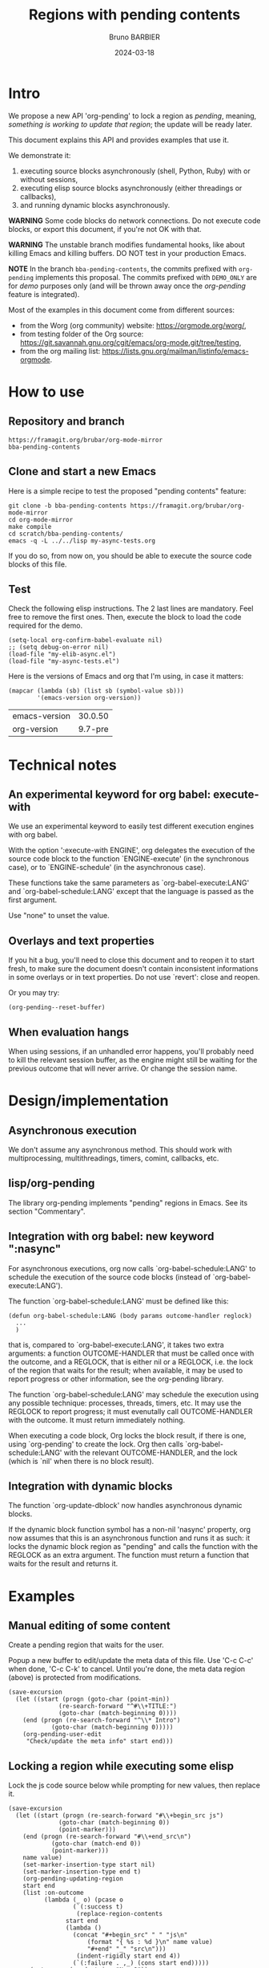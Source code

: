 #+STARTUP: content
#+PROPERTY: HEADER-ARGS+ :eval yes :exports both
#+TITLE: Regions with pending contents
#+AUTHOR: Bruno BARBIER
#+DATE: 2024-03-18
* Intro

We propose a new API 'org-pending' to lock a region as /pending/,
meaning, /something is working to update that region/; the update will
be ready later.

This document explains this API and provides examples that use it.

We demonstrate it:
   1. executing source blocks asynchronously (shell, Python, Ruby)
      with or without sessions,
   2. executing elisp source blocks asynchronously (either threadings
      or callbacks),
   3. and running dynamic blocks asynchronously.

*WARNING* Some code blocks do network connections.  Do not execute
code blocks, or export this document, if you're not OK with that.

*WARNING* The unstable branch modifies fundamental hooks, like about
killing Emacs and killing buffers.  DO NOT test in your production
Emacs.

*NOTE* In the branch =bba-pending-contents=, the commits prefixed with
=org-pending= implements this proposal.  The commits prefixed with
=DEMO_ONLY= are for /demo/ purposes only (and will be thrown away once
the /org-pending/ feature is integrated).

Most of the examples in this document come from different sources:
  - from the Worg (org community) website: https://orgmode.org/worg/,
  - from testing folder of the Org source: https://git.savannah.gnu.org/cgit/emacs/org-mode.git/tree/testing,
  - from the org mailing list: https://lists.gnu.org/mailman/listinfo/emacs-orgmode.

* How to use
** Repository and branch
   #+begin_example
   https://framagit.org/brubar/org-mode-mirror
   bba-pending-contents
   #+end_example

** Clone and start a new Emacs
Here is a simple recipe to test the proposed "pending contents"
feature:

     #+begin_src shell
       git clone -b bba-pending-contents https://framagit.org/brubar/org-mode-mirror
       cd org-mode-mirror
       make compile
       cd scratch/bba-pending-contents/
       emacs -q -L ../../lisp my-async-tests.org
     #+end_src

If you do so, from now on, you should be able to execute the source
code blocks of this file.

** Test
Check the following elisp instructions. The 2 last lines are
mandatory.  Feel free to remove the first ones.  Then, execute the
block to load the code required for the demo.
   #+begin_src elisp :results silent :exports code :eval no-export
   (setq-local org-confirm-babel-evaluate nil)
   ;; (setq debug-on-error nil)
   (load-file "my-elib-async.el")
   (load-file "my-async-tests.el")
   #+end_src


Here is the versions of Emacs and org that I'm using, in case it
matters:
   #+begin_src elisp
   (mapcar (lambda (sb) (list sb (symbol-value sb)))
           '(emacs-version org-version))
   #+end_src

   #+RESULTS:
   | emacs-version | 30.0.50 |
   | org-version   | 9.7-pre |

* Technical notes

** An experimental keyword for org babel: execute-with
We use an experimental keyword to easily test different execution
engines with org babel.

With the option ':execute-with ENGINE', org delegates the execution of
the source code block to the function `ENGINE-execute' (in the
synchronous case), or to `ENGINE-schedule' (in the asynchronous case).

These functions take the same parameters as `org-babel-execute:LANG'
and `org-babel-schedule:LANG' except that the language is passed as
the first argument.

Use "none" to unset the value.


** Overlays and text properties

If you hit a bug, you'll need to close this document and to reopen it
to start fresh, to make sure the document doesn't contain inconsistent
informations in some overlays or in text properties.  Do not use
`revert': close and reopen.

Or you may try:
  #+begin_src elisp
  (org-pending--reset-buffer)
  #+end_src

** When evaluation hangs
When using sessions, if an unhandled error happens, you'll probably
need to kill the relevant session buffer, as the engine might still be
waiting for the previous outcome that will never arrive.  Or change
the session name.

* Design/implementation
** Asynchronous execution

We don't assume any asynchronous method.  This should work with
multiprocessing, multithreadings, timers, comint, callbacks, etc.


** lisp/org-pending

The library org-pending implements "pending" regions in Emacs. See its
section "Commentary".

** Integration with org babel: new keyword ":nasync"
For asynchronous executions, org now calls `org-babel-schedule:LANG'
to schedule the execution of the source code blocks (instead of
`org-babel-execute:LANG').

The function `org-babel-schedule:LANG' must be defined like this:

    #+begin_src elisp
    (defun org-babel-schedule:LANG (body params outcome-handler reglock)
      ...
      )
    #+end_src

that is, compared to `org-babel-execute:LANG', it takes two extra
arguments: a function OUTCOME-HANDLER that must be called once with
the outcome, and a REGLOCK, that is either nil or a REGLOCK, i.e. the
lock of the region that waits for the result; when available, it may
be used to report progress or other information, see the org-pending
library.

The function `org-babel-schedule:LANG' may schedule the execution
using any possible technique: processes, threads, timers, etc.  It may
use the REGLOCK to report progress; it must evenutally call
OUTCOME-HANDLER with the outcome. It must return immediately nothing.

When executing a code block, Org locks the block result, if there is
one, using `org-pending' to create the lock.  Org then calls
`org-babel-schedule:LANG' with the relevant OUTCOME-HANDLER, and the
lock (which is `nil' when there is no block result).



** Integration with dynamic blocks

The function `org-update-dblock' now handles asynchronous dynamic
blocks.

If the dynamic block function symbol has a non-nil 'nasync' property,
org now assumes that this is an asynchronous function and runs it as
such: it locks the dynamic block region as "pending" and calls the
function with the REGLOCK as an extra argument.  The function must
return a function that waits for the result and returns it.

* Examples
** Manual editing of some content

Create a pending region that waits for the user.

Popup a new buffer to edit/update the meta data of this file.  Use
'C-c C-c' when done, 'C-c C-k' to cancel.  Until you're done, the meta
data region (above) is protected from modifications.

    #+begin_src elisp :results none
    (save-excursion
      (let ((start (progn (goto-char (point-min))
    		      (re-search-forward "^#\\+TITLE:")
    		      (goto-char (match-beginning 0))))
    	(end (progn (re-search-forward "^\\* Intro")
    		    (goto-char (match-beginning 0)))))
        (org-pending-user-edit
         "Check/update the meta info" start end)))
    #+end_src

** Locking a region while executing some elisp

Lock the js code source below while prompting for new values, then
replace it.

    #+begin_src elisp :results none
    (save-excursion
      (let ((start (progn (re-search-forward "#\\+begin_src js")
    		      (goto-char (match-beginning 0))
    		      (point-marker)))
    	(end (progn (re-search-forward "#\\+end_src\n")
    		    (goto-char (match-end 0))
    		    (point-marker)))
    	name value)
        (set-marker-insertion-type start nil)
        (set-marker-insertion-type end t)
        (org-pending-updating-region
    	start end
    	(list :on-outcome
    	      (lambda (_ o) (pcase o
    			      (`(:success t)
    			       (replace-region-contents
    				start end
    				(lambda ()
    				  (concat "#+begin_src" " " "js\n"
    					  (format "{ %s : %d }\n" name value)
    					  "#+end" "_" "src\n")))
    			       (indent-rigidly start end 4))
    			      (`(:failure . ,_) (cons start end)))))
          (setq name (read-string "Name?"))
          (setq value (read-number "Number?"))
          (y-or-n-p "Do it?"))))
    #+end_src

    #+begin_src js
    { klsdf : 23 }
    #+end_src

** Using a custom engine: my-org-babel

We use =:execute-with my-org-babel= so that org delegates execution to
my `my-org-babel', i.e.  use `my-org-babel-schedule' for asynchronous
executions, and `my-org-babel-execute' for synchronous ones. These
functions are defined in [[file:my-async-tests.el]].

We use =:nasync yes=: to default to asynchronous executions.

*** On top of ob-shell
   :PROPERTIES:
    :header-args:bash:  :execute-with my-org-babel :nasync yes
    :header-args:bash+: :session sh-async
   :END:

**** basic examples
   #+begin_src bash
   sleep 1; date
   #+end_src



   #+begin_src bash :results output :session *test* :nasync yes
   cd /tmp
   echo "hello world"
   #+end_src


   #+begin_src bash :results output
   # comment
   # comment
   #+end_src


    #+begin_src bash :results output
    # print message
    echo \"hello world\"
    #+end_src


    #+begin_src bash :results output
    echo "hello"
    echo "world"
    #+end_src



    #+begin_src bash :results output
      echo PID: "$$"
    #+end_src


    #+begin_src bash :results output
      echo PID: "$$"
    #+end_src


    #+begin_src bash :results output :session shared
      echo PID: "$$"
      X=5
    #+end_src


    #+begin_src bash :results output :session shared
      echo PID: "$$"
      echo X was set to "$X"
    #+end_src


    #+begin_src bash :nasync yes :results value scalar
    echo "Execute session blocks in the background"
    sleep 3                                              # <=== SLEEP 3s
    echo "Using the :async header"
    #+end_src



**** Example with :stdin, :cmdline and :tangle

    #+name: their-os
    Linux


    #+begin_src bash :results output :stdin their-os :cmdline RMS

      # call as ./ask_for_os.sh NAME, where NAME is who to ask

      if [ -z "$1" ]; then
          asked="$USER"
      else
          asked="$1"
      fi

      echo Hi, "$asked"! What operating system are you using?
      read my_os

      if [ "$asked" = "RMS" ]; then
          echo You\'re using GNU/"$my_os"!
      elif [ "$asked" = "Linus" ]; then
          echo You\'re using "$my_os"!
      else
          echo You\'re using `uname -o`!
      fi
    #+end_src

    #+RESULTS:
    : Hi, RMS! What operating system are you using?
    : You're using GNU/Linux!


**** Examples using :noweb

We define =make_array=, as a template. Don't execute it.

    #+name: make_array
    #+begin_src bash
    declare -a array
    m=4
    n=3
    for ((i=0; i<m; i++))
    do
        for ((j=0; j<n; j++))
        do
            a[${i},${j}]=$RANDOM
        done
    done
    for ((i=0; i<m; i++))
    do
        for ((j=0; j<n; j++))
        do
            echo -ne "${a[${i},${j}]}\t"
        done
        echo
    done
    sleep 1
    #+end_src


Execute to get the default result.
    #+begin_src bash :noweb yes
    <<make_array>>
    #+end_src







Execute to get a list.
    #+begin_src bash :noweb yes :results list
    <<make_array>>
    #+end_src




Execute to write the result in a file.
    #+begin_src bash :noweb yes :results file :file my_output.txt
    <<make_array>>
    #+end_src




Execute to check the result file content.
    #+begin_src bash :results output
      cat my_output.txt
    #+end_src



**** Remote execution

    #+begin_src bash :results output :dir /ssh:phone: :session none
    if [ ! -e  "foo_file" ];
    then
        echo "foo" > foo_file
        echo "Created foo_file"
    else
        echo "foo_file already exists!"
    fi
    #+end_src



    #+begin_src bash :results output :dir /ssh:phone: :session *remote*
    if [ -e "foo_file" ];
    then
        echo "Deleting foo_file"
        rm foo_file
    fi
    #+end_src




**** Sessions

    #+begin_src bash :results none :session *my-session*
      X=1
    #+end_src


    #+begin_src bash :results output :session *my-session*
      echo X was set to "$X"
    #+end_src



    #+begin_src bash :results output :session *another-session*
      echo X was set to "$X"
    #+end_src


    #+begin_src bash :results output
    echo "Hello, world!"
    sleep 3                               # <=== SLEEP 3s
    echo "Good-bye, cruel World..."
    #+end_src


    #+begin_src bash :var by_two=0  x=3 :session none
      if [ "$by_two" = "0" ]; then
        echo $(($x * 2))
      else
        echo $(($x * 3))
      fi
    #+end_src


**** With variables

    #+begin_src bash :results output :var arr='("apple" "banana" "cherry")
      echo The first element is...
      echo \"${arr[1]}\"
    #+end_src

    #+RESULTS:
    : The first element is...
    : "banana"


**** With a named element as :stdin

    #+name: my-org-element
    This is something referenced as stdin.
    The stdin can even be multiple lines!

    #+begin_src bash :stdin my-org-element :results output :session none
    cat
    #+end_src

    #+RESULTS:
    :     This is something referenced as stdin.
    :     The stdin can even be multiple lines!





**** Asynchronous execution that depends on other blocks
It works ... almost: blocks, that the execution depends on, are
executed synchronously.

***** stdin

We define the block =my-input-block=; do not execute this one.

    #+name: my-input-block
    #+begin_src bash :eval no-export
      date
      echo "$(uname -o)"
      x=$(ps -p $PPID -o comm=)
      echo "${x:0:5}"
    #+end_src


Execute this one:
    #+begin_src bash :stdin my-input-block
      echo $(cut -f 1 -d "/") rocks!
    #+end_src


***** post

A block named =multiply_by_2=, that we will use to post-process the
next result. Do not execute this one.
    #+name: multiply_by_2
    #+begin_src bash :var data="" :results output
      echo $(($data * 2))
    #+end_src


Let use it to post-process the result of this one; execute it.
    #+begin_src bash :post multiply_by_2(data=*this*)
      sleep 2 && echo 3
    #+end_src




*** On top of ob-python
   :PROPERTIES:
    :header-args:python:  :execute-with my-org-babel :nasync yes
    :header-args:python+: :session py-async
   :END:


**** basic examples
***** async with a session
A very simple test:
    #+begin_src python
      2+3
    #+end_src

    #+RESULTS:
    : 5

Let's import the module time in our session.
    #+begin_src python :results silent
      import time
    #+end_src


A table that requires some time to compute:
    #+begin_src python
      start = time.time()
      time.sleep(1)
      end = time.time()
      ["%.1fs" % t for t in [start, end, end-start]]
    #+end_src



An error (click on the error , <mouse-1>, to see the details):
    #+begin_src python
      2/0
    #+end_src

    #+RESULTS:


***** async with no session
   :PROPERTIES:
    :header-args:python+: :session none
   :END:

A very simple test:
    #+begin_src python
      2+3
    #+end_src

    #+RESULTS:
    : 5

Let's import the module time in our session.
    #+begin_src python :results silent
      import time
    #+end_src



A table that requires some time to compute:
    #+begin_src python
      start = time.time()
      time.sleep(1)
      end = time.time()
      ["%.1fs" % t for t in [start, end, end-start]]
    #+end_src



Yes, it failed, as expected. "import time" was done in its own
temporary session.  The old result is preserved; the error is display
as an overlay. Click on it to get more info about the error.


Let's fix it, adding the import line:
    #+begin_src python
    import time
    start = time.time()
    time.sleep(1)
    end = time.time()
    ["%.1fs" % t for t in [start, end, end-start]]
    #+end_src



An error (click on the error , <mouse-1>, to see the details):
    #+begin_src python
      2/0
    #+end_src


***** sync with a session
   :PROPERTIES:
    :header-args:python+: :session py-sync-session :nasync no
   :END:

A very simple test:
    #+begin_src python
      2+3
    #+end_src



Let's import the module time in our session.
    #+begin_src python :results silent
      import time
    #+end_src



A table that requires some time to compute:
    #+begin_src python
      start = time.time()
      time.sleep(1)
      end = time.time()
      ["%.1fs" % t for t in [start, end, end-start]]
    #+end_src




An error (click on the error , <mouse-1>, to see the details):
    #+begin_src python
      2/0
    #+end_src


***** sync with no session
   :PROPERTIES:
    :header-args:python+: :session none :nasync no
   :END:

A very simple test:
    #+begin_src python
      2+3
    #+end_src


Let's import the module time in our session.
    #+begin_src python :results silent
      import time
    #+end_src


A table that requires some time to compute:
    #+begin_src python
      start = time.time()
      time.sleep(1)
      end = time.time()
      ["%.1fs" % t for t in [start, end, end-start]]
    #+end_src

Yes, that fails (no session), displaying the details in a popup. Let's
fix it:
    #+begin_src python
    import time
    start = time.time()
    time.sleep(1)
    end = time.time()
    ["%.1fs" % t for t in [start, end, end-start]]
    #+end_src



An error (popup the error as it's synchronous execution).
    #+begin_src python
      2/0
    #+end_src

    #+RESULTS:


**** worg examples

Let's import matplotlib in our session.

    #+begin_src python
    import matplotlib
    import matplotlib.pyplot as plt
    #+end_src


A figure in a PDF, asynchronous case.
    #+begin_src python :results file link
    fig=plt.figure(figsize=(3,2))
    plt.plot([1,3,2])
    fig.tight_layout()

    fname = 'myfig-async.pdf'
    plt.savefig(fname)
    fname # return this to org-mode
    #+end_src



A figure in a PDF, synchronous case.
    #+begin_src python :results file link :nasync no
    fig=plt.figure(figsize=(3,2))
    plt.plot([1,3,2])
    fig.tight_layout()

    fname = 'myfig-sync.pdf'
    plt.savefig(fname)
    fname # return this to org-mode
    #+end_src



A PNG figure, asynchronous case.
    #+begin_src python :results graphics file output :file boxplot.png
      fig=plt.figure(figsize=(3,2))
      plt.plot([1,3,2])
      fig.tight_layout()
      fig
    #+end_src



Same, but using the =:return= keyword.
    #+begin_src python :return "plt.gcf()" :results graphics file output :file boxplot.png
      fig=plt.figure(figsize=(3,2))
      plt.plot([1,3,2])
      fig.tight_layout()
    #+end_src



Same, asynchronous but without a session this time.
    #+begin_src python :return "plt.gcf()" :results graphics file output :file boxplot-no-sess-a-y.png :session none
      import matplotlib
      import matplotlib.pyplot as plt
      fig=plt.figure(figsize=(3,2))
      plt.plot([1,3,2])
      fig.tight_layout()
    #+end_src



Lists are table,
    #+begin_src python
    print("Some text for the log.")
    [1,2,3]
    #+end_src



unless requested otherwise.
    #+begin_src python :results verbatim
      [1,2,3]
    #+end_src



Dictionaries are tables too.
    #+begin_src python :results table
      {"a": 1, "b": 2}
    #+end_src



Let's try the example with Panda.
    #+begin_src python
    print("Importing pandas and numpy: ...")
    import pandas as pd
    import numpy as np
    print("Importing pandas and numpy: ok.")
    #+end_src


    #+begin_src python :results table
      pd.DataFrame(np.array([[1,2,3],[4,5,6]]),
                   columns=['a','b','c'])
    #+end_src


And the synchronous case?

    #+begin_src python :results table  :nasync no
      pd.DataFrame(np.array([[1,2,3],[4,5,6]]),
                   columns=['a','b','c'])
    #+end_src



Without session ?

    #+begin_src python :results table :session none
    pd.DataFrame(np.array([[1,2,3],[4,5,6]]),
                 columns=['a','b','c'])
    #+end_src

    #+RESULTS:


Right, we need to import the libraries (no session).

    #+begin_src python :results table :session none
    import pandas as pd
    import numpy as np
    pd.DataFrame(np.array([[1,2,3],[4,5,6]]),
                 columns=['a','b','c'])
    #+end_src





**** inline examples

Let's check asynchronous inlines.

A simple asynchronous inline src_python{3*2} {{{results(=6=)}}}.

An other one containing a mistake src_python{2/0} {{{results(=6=)}}}
(click on the error to see the details).


Some very slow inline asynchronous computations that all run in
the same session. You need to execute the 3 of them at once. Here
is the first one src_python[:return "\"OK1\""]{import time;
time.sleep(5)} {{{results(=OK1=)}}} and a second one
src_python[:return "\"OK1 bis\""]{import time; time.sleep(5)}
{{{results(=OK1 bis=)}}} and the third one src_python[:return
"\"OK2\""]{import time; time.sleep(5)} {{{results(=OK2=)}}}.

Yes, the previous paragraph is unreadable; it's on purpose, to
check that org-pending can figure it out.

Let's repeat, in a more readable way, and making the last one
synchronous.

Some very slow inline computations that all run in the same
session. Here is the first asynchronous one
      src_python[:return"\"OK1\""]{import time; time.sleep(5)} {{{results(=None=)}}}
and a second one, asynchronous too:
      src_python[:return "\"OK1 bis\""]{import time; time.sleep(5)} {{{results(=OK1 bis=)}}}
and finally, a third one, synchronous this one:
      src_python[:nasync no :return "\"OK2\""]{import time; time.sleep(5)} {{{results(=OK2=)}}}.

Note that, once that once we execute the last block, which is
synchronous, the user is blocked until that synchronous execution can
start (i.e. all previous asynchronous executions are done) and until
that execution is done.  The display is updated though, to see the
asynchronous progress.


**** Several bocks targetting the same result
    #+name: foo
    #+begin_src python :nasync yes :return block_name
    import time; time.sleep(3)
    block_name="block 1"
    #+end_src

    #+results: foo
    : block 2

    Another code block with the same name will write results under
    #+results: foo
    #+name: foo
    #+begin_src python :nasync yes :return block_name
    import time; time.sleep(0)
    block_name="block 2"
    #+end_src

**** Append and prepend

   #+begin_src python :results append output
   import time; time.sleep(3)
   import sys; print([sys.version, time.time()])
   #+end_src



   #+begin_src python :results prepend output
   import time; time.sleep(3)
   import sys; print([sys.version, time.time()])
   #+end_src




*** On top of ob-ruby
   :PROPERTIES:
    :header-args:ruby:  :execute-with my-org-babel :nasync yes
    :header-args:ruby+: :session ruby-async
   :END:

The package ob-ruby requires inf-ruby. You may need to install it.

   #+begin_src elisp
   (package-install 'inf-ruby)
   #+end_src



    #+begin_src ruby
    require 'date'
    "This file was last evaluated on #{Date.today}"
    #+end_src


Examples from the testsuite

    #+begin_src ruby :session org-test-ruby :results output
    s = "1"
    s = "2"
    s = "3"
    puts s
    s = "4"
    #+end_src



    #+begin_src ruby :session org-test-ruby :results output
    puts s
    s = "5"
    #+end_src



    #+begin_src ruby :session org-test-ruby :results output
    puts s
    s = "6"
    #+end_src




** Running elisp using callbacks
   :PROPERTIES:
    :header-args:elisp:  :execute-with my-use-callbacks :nasync yes
   :END:

*** Simple example
   #+begin_src elisp
   (lambda (success error progress)
     (funcall progress "I'm running")
     ( run-at-time "1 sec"  nil
       (lambda ()
         (funcall progress "Still running")
         ( run-at-time "1 sec"  nil
   	(lambda ()
   	  (funcall progress "I'm done.")
   	  (funcall success (list (list "An" "amazing" "result") (list "In" "a" "table"))))))))
   #+end_src


*** A block that re-execute itself, appending the results

WARNING: The following code block re-execute itself every 5s, 10
times.  ... if it reschedules itself forever, then, there is a bug :(

Escape hatch if you need it:
   (setq timer-idle-list nil)

   #+begin_src elisp :results append
   (progn
     (unless (boundp 'my-n) (setq my-n 0))
     (let ((pm (point-marker)))
       (lambda (success error progress)
         (funcall progress (format "Execution n°%s" my-n))
         ( run-at-time "5 sec"  nil
   	(lambda ()
   	  (cl-incf my-n)
   	  (if (>= my-n 10)
   	      (funcall success (list my-n "Done"))
   	    (with-current-buffer (marker-buffer pm)
   	      (save-excursion
   		(goto-char pm)
   		(funcall success (list my-n (current-time-string)))
   		(org-babel-execute-src-block)))))))))
   #+end_src

To reset and re-run it again:
   (setq my-n 0)

*** url-retrieve

Retrieving the webpage for https://orgmode.org.

   #+begin_src elisp
   (lambda (success error progress)
     (funcall progress "Retrieving org webpage")
     ( url-retrieve "https://orgmode.org/"
       (lambda (status)
         (funcall progress "Got it")
         (pcase status
   	(`(:error ,err) (funcall error err))
   	(_ (goto-char (point-min))
   	   (re-search-forward "^\n")
   	   (funcall success
   		    (buffer-substring (point-min) (point))))))))
   #+end_src

** Running elisp in threads
   :PROPERTIES:
    :header-args:elisp:  :execute-with my-use-threads :nasync yes
   :END:

In this section, source codes must be elisp code.  They are executed
asynchronously using threads.  You need an Emacs compiled with
threads.

   #+begin_src elisp :execute-with none :nasync no :results value
   (list "threads?" (if (fboundp 'make-thread) "Yes" "No"))
   #+end_src



Simple check:
   #+begin_src elisp
   (+ 3 4)
   #+end_src



Let see with a more complex task:
   #+begin_src elisp
   (progn (sleep-for 1) (+ 3 4))
   #+end_src



Ready to wait 10s ?  Not that you can execute the following block, or
any other one during these 10s.
   #+begin_src elisp
   (dolist (n (number-sequence 0 10))
     (message "Running step %d" n)
     (sleep-for 1))
   #+end_src


Let's check an execution that fails:
   #+begin_src elisp
   (sleep-for 1)
   (error "On purpose")
   #+end_src


Synchronous multithreading ? ... why not !

   #+begin_src elisp :nasync no
   (progn (sleep-for 2) (+ 3 3))
   #+end_src

   #+RESULTS:
   : 6

Note I am in no way advising to use threads, just checking that
'org-pending' works for them too.

** Asynchronous dynamic blocks

Here we test asynchronous dynamic blocks.

    #+BEGIN: sleeper
    #+END:

** Using org-async-call
   :PROPERTIES:
    :header-args:  :execute-with my-async-call :nasync yes
   :END:

In this section, we use custom backend =my-async-call= that uses
`org-async-call' and `org-async-wait-for' to execute each block using
a different process for each one.

This requires to merge the 'dev' branch from:
     https://code.tecosaur.net/tec/org-mode


   #+begin_src shell
   date
   #+end_src

   #+RESULTS:
   : Thu Feb 22 18:36:09 CET 2024


   #+begin_src shell
   sleep 1
   #+end_src

   #+RESULTS:

   #+begin_src shell
   false
   #+end_src

   #+RESULTS:


   #+begin_src shell
   oops
   #+end_src

   #+RESULTS:


   #+begin_src python :results append
   import time; time.sleep(2)
   import sys; print([sys.version, time.time()])
   #+end_src

   #+RESULTS:
   : ['3.11.7 (main, Jan 31 2024, 12:32:36) [GCC 13.2.1 20230826]', 1708878957.5800645]
   : ['3.11.7 (main, Jan 31 2024, 12:32:36) [GCC 13.2.1 20230826]', 1708878961.1794374]
   : ['3.11.7 (main, Jan 31 2024, 12:32:36) [GCC 13.2.1 20230826]', 1708878964.0685596]


   #+begin_src python :results prepend
   import time; time.sleep(2)
   import sys; print([sys.version, time.time()])
   #+end_src

   #+RESULTS:
   : ['3.11.7 (main, Jan 31 2024, 12:32:36) [GCC 13.2.1 20230826]', 1708878997.03655]
   : ['3.11.7 (main, Jan 31 2024, 12:32:36) [GCC 13.2.1 20230826]', 1708878994.0566769]
   : ['3.11.7 (main, Jan 31 2024, 12:32:36) [GCC 13.2.1 20230826]', 1708878991.1641896]

   #+begin_src shell
   sleep 1 && date
   #+end_src

   #+RESULTS:
   : Sun Feb 25 17:38:08 CET 2024


For async-call, synchronous execution is not implemented.
   #+begin_src shell :nasync no
   sleep 1 && date
   #+end_src

   #+RESULTS:


* Test cases
   :PROPERTIES:
    :header-args:python:  :execute-with my-org-babel :nasync yes
    :header-args:python+: :session py-async
   :END:

** Refiling/archiving with pending contents
   :PROPERTIES:
    :header-args:elisp:  :execute-with my-use-threads :nasync yes
    :header-args+: :eval no-export :exports code
   :END:

We setup a thread condition.

Note that Emacs silently aborts killing a buffer with threads
(thread_check_current_buffer).

   #+begin_src elisp
   (progn
     (setq-default my-lock (make-mutex "my-lock"))
     (setq-default my-done-cond (make-condition-variable my-lock "my-done-cond"))
     (setq-default my-done-flag nil))
   #+end_src

   #+RESULTS:

      
Launch a thread that will wait until we manually set the condition.
You can now try to refile or kill emacs.
   #+begin_src elisp
   (with-mutex my-lock
     (while (not my-done-flag)
       (condition-wait my-done-cond)))
   ;; (sleep-for 0.)
   my-done-flag
   #+end_src



To unlock the previous pending content, execute the following block.
   #+begin_src elisp
   (progn
     (with-mutex my-lock
       (setq-default my-done-flag "Done 2!")
       (condition-notify my-done-cond :all))
     "Condition set")
   #+end_src


** Some slow executions to test indirect buffers (org-tree-to-indirect-buffer :prolifer)

   #+begin_src python
   import time; time.sleep(10)
   #+end_src

   #+RESULTS:
   : None


   #+begin_src python
   import time; time.sleep(10)
   #+end_src

   #+RESULTS:
   : None



   #+begin_src python :session newone
   import time; time.sleep(10)
   #+end_src

   #+RESULTS:
   : None


   #+begin_src python :session newone
   import time; time.sleep(5)
   2/0
   #+end_src

   #+RESULTS:
   : None

* Pending contents management

There are no user interface yet for managing pending contents.  But
everything should be in place to allow it: execution history, update
signals, etc.

How many pending contents did you use?
   #+begin_src elisp
   (length (org-pending-list))
   #+end_src


Some info about the pending contents that you've executed.
   #+begin_src elisp
   (cl-flet ((first-line (val) (car (string-split (format "%s" val) "\n"))))
     (mapcar (lambda (x) (mapcar (lambda (k)
                                   (let ((v (eval `(,(intern (concat "org-pending-reglock-"
   								  (symbol-name k)))
   						 ,x))))
   				  (setq v
   					(cond
   					 ((memq k '(scheduled-at outcome-at))
   					  (format-time-string "%T" v))
   					 ((memq k '(get-status get-live-p))
   					  (format "%s" (funcall v)))
   					 (t (first-line v))))
   				  v))
                                 '(id  status live-p scheduled-at outcome-at outcome)))
             (org-pending-list)))
   #+end_src



